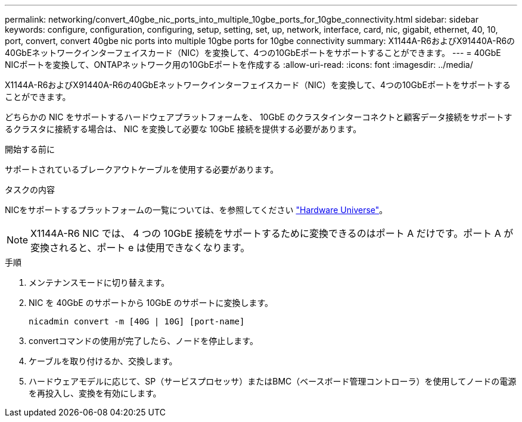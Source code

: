 ---
permalink: networking/convert_40gbe_nic_ports_into_multiple_10gbe_ports_for_10gbe_connectivity.html 
sidebar: sidebar 
keywords: configure, configuration, configuring, setup, setting, set, up, network, interface, card, nic, gigabit, ethernet, 40, 10, port, convert, convert 40gbe nic ports into multiple 10gbe ports for 10gbe connectivity 
summary: X1144A-R6およびX91440A-R6の40GbEネットワークインターフェイスカード（NIC）を変換して、4つの10GbEポートをサポートすることができます。 
---
= 40GbE NICポートを変換して、ONTAPネットワーク用の10GbEポートを作成する
:allow-uri-read: 
:icons: font
:imagesdir: ../media/


[role="lead"]
X1144A-R6およびX91440A-R6の40GbEネットワークインターフェイスカード（NIC）を変換して、4つの10GbEポートをサポートすることができます。

どちらかの NIC をサポートするハードウェアプラットフォームを、 10GbE のクラスタインターコネクトと顧客データ接続をサポートするクラスタに接続する場合は、 NIC を変換して必要な 10GbE 接続を提供する必要があります。

.開始する前に
サポートされているブレークアウトケーブルを使用する必要があります。

.タスクの内容
NICをサポートするプラットフォームの一覧については、を参照してください https://hwu.netapp.com/["Hardware Universe"^]。


NOTE: X1144A-R6 NIC では、 4 つの 10GbE 接続をサポートするために変換できるのはポート A だけです。ポート A が変換されると、ポート e は使用できなくなります。

.手順
. メンテナンスモードに切り替えます。
. NIC を 40GbE のサポートから 10GbE のサポートに変換します。
+
[listing]
----
nicadmin convert -m [40G | 10G] [port-name]
----
. convertコマンドの使用が完了したら、ノードを停止します。
. ケーブルを取り付けるか、交換します。
. ハードウェアモデルに応じて、SP（サービスプロセッサ）またはBMC（ベースボード管理コントローラ）を使用してノードの電源を再投入し、変換を有効にします。

